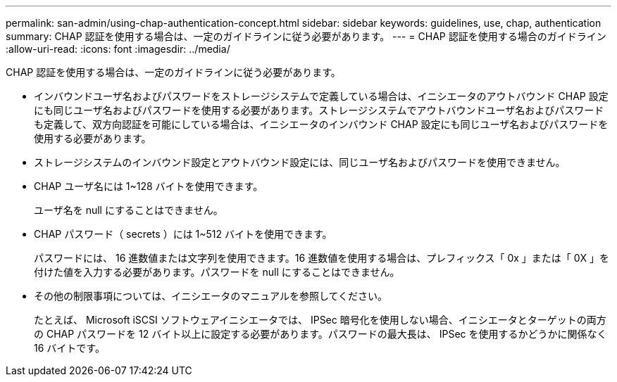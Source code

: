 ---
permalink: san-admin/using-chap-authentication-concept.html 
sidebar: sidebar 
keywords: guidelines, use, chap, authentication 
summary: CHAP 認証を使用する場合は、一定のガイドラインに従う必要があります。 
---
= CHAP 認証を使用する場合のガイドライン
:allow-uri-read: 
:icons: font
:imagesdir: ../media/


[role="lead"]
CHAP 認証を使用する場合は、一定のガイドラインに従う必要があります。

* インバウンドユーザ名およびパスワードをストレージシステムで定義している場合は、イニシエータのアウトバウンド CHAP 設定にも同じユーザ名およびパスワードを使用する必要があります。ストレージシステムでアウトバウンドユーザ名およびパスワードも定義して、双方向認証を可能にしている場合は、イニシエータのインバウンド CHAP 設定にも同じユーザ名およびパスワードを使用する必要があります。
* ストレージシステムのインバウンド設定とアウトバウンド設定には、同じユーザ名およびパスワードを使用できません。
* CHAP ユーザ名には 1~128 バイトを使用できます。
+
ユーザ名を null にすることはできません。

* CHAP パスワード（ secrets ）には 1~512 バイトを使用できます。
+
パスワードには、 16 進数値または文字列を使用できます。16 進数値を使用する場合は、プレフィックス「 0x 」または「 0X 」を付けた値を入力する必要があります。パスワードを null にすることはできません。

* その他の制限事項については、イニシエータのマニュアルを参照してください。
+
たとえば、 Microsoft iSCSI ソフトウェアイニシエータでは、 IPSec 暗号化を使用しない場合、イニシエータとターゲットの両方の CHAP パスワードを 12 バイト以上に設定する必要があります。パスワードの最大長は、 IPSec を使用するかどうかに関係なく 16 バイトです。


